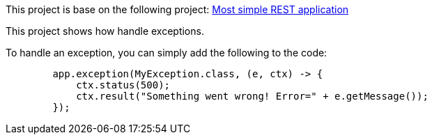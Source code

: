 This project is base on the following project: link:https://github.com/robbertvdzon/javalinsamples/tree/master/javalin_base[Most simple REST application] +

This project shows how handle exceptions.

To handle an exception, you can simply add the following to the code:
[source, java]
        app.exception(MyException.class, (e, ctx) -> {
            ctx.status(500);
            ctx.result("Something went wrong! Error=" + e.getMessage());
        });